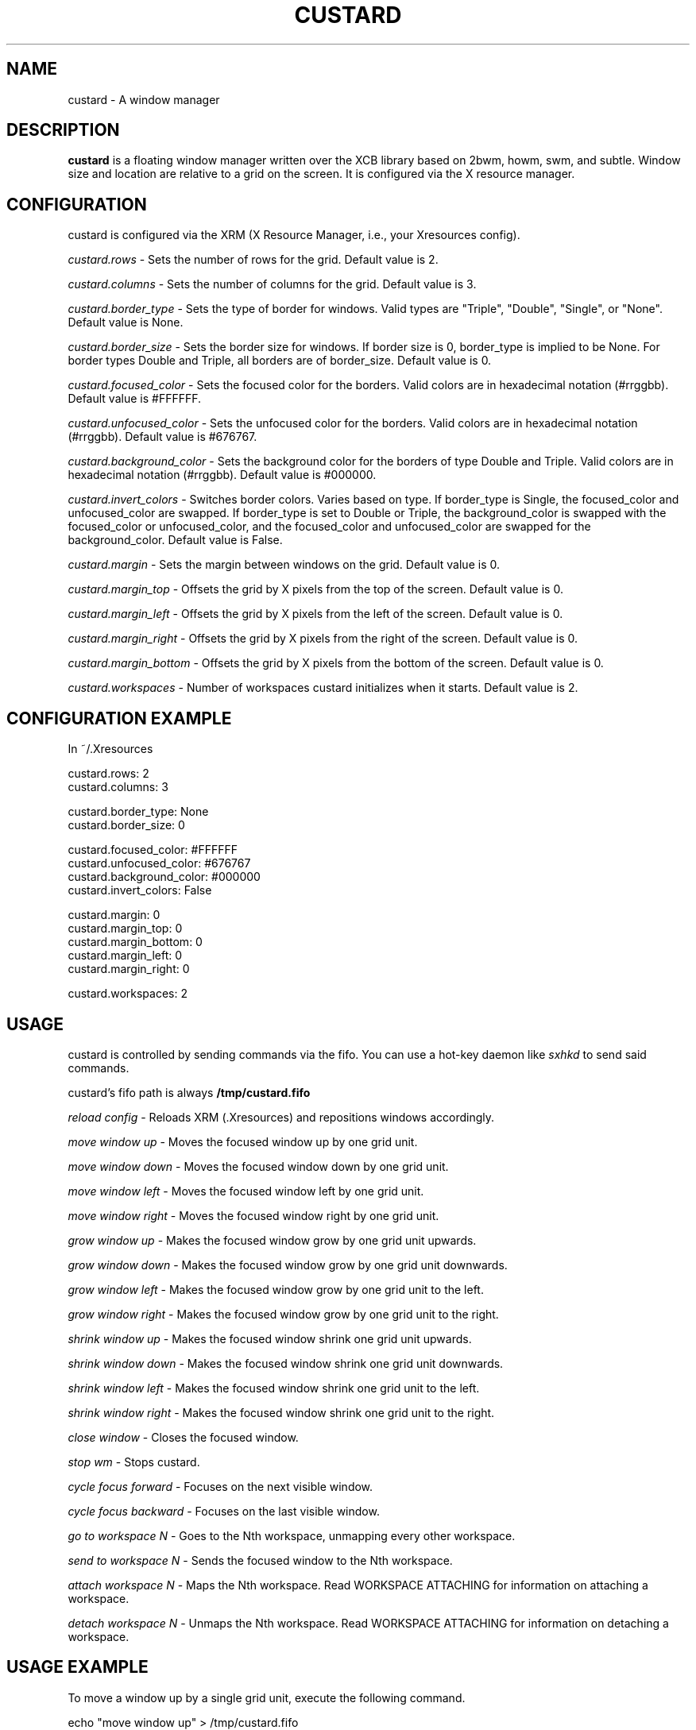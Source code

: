 .TH CUSTARD 1 "2018-01-21" "1.1" "Custard WM"
.SH NAME
custard \- A window manager
.SH DESCRIPTION
.B custard
is a floating window manager written over the XCB library based on 2bwm, howm, swm, and subtle. Window size and location are relative to a grid on the screen. It is configured via the X resource manager.
.SH CONFIGURATION
custard is configured via the XRM (X Resource Manager, i.e., your Xresources config). 

.I custard.rows
\- Sets the number of rows for the grid. Default value is 2.

.I custard.columns
\- Sets the number of columns for the grid. Default value is 3.

.I custard.border_type
\- Sets the type of border for windows. Valid types are "Triple", "Double", "Single", or "None". Default value is None.

.I custard.border_size
\- Sets the border size for windows. If border size is 0, border_type is implied to be None. For border types Double and Triple, all borders are of border_size. Default value is 0.

.I custard.focused_color
\- Sets the focused color for the borders. Valid colors are in hexadecimal notation (#rrggbb). Default value is #FFFFFF.

.I custard.unfocused_color
\- Sets the unfocused color for the borders. Valid colors are in hexadecimal notation (#rrggbb). Default value is #676767.

.I custard.background_color
\- Sets the background color for the borders of type Double and Triple. Valid colors are in hexadecimal notation (#rrggbb). Default value is #000000.

.I custard.invert_colors
\- Switches border colors. Varies based on type. If border_type is Single, the focused_color and unfocused_color are swapped. If border_type is set to Double or Triple, the background_color is swapped with the focused_color or unfocused_color, and the focused_color and unfocused_color are swapped for the background_color. Default value is False.

.I custard.margin
\- Sets the margin between windows on the grid. Default value is 0.

.I custard.margin_top
\- Offsets the grid by X pixels from the top of the screen. Default value is 0.

.I custard.margin_left
\- Offsets the grid by X pixels from the left of the screen. Default value is 0.

.I custard.margin_right
\- Offsets the grid by X pixels from the right of the screen. Default value is 0.

.I custard.margin_bottom
\- Offsets the grid by X pixels from the bottom of the screen. Default value is 0.

.I custard.workspaces
\- Number of workspaces custard initializes when it starts. Default value is 2.

.SH CONFIGURATION EXAMPLE

In ~/.Xresources

    custard.rows: 2
    custard.columns: 3

    custard.border_type: None
    custard.border_size: 0

    custard.focused_color: #FFFFFF
    custard.unfocused_color: #676767
    custard.background_color: #000000
    custard.invert_colors: False

    custard.margin: 0
    custard.margin_top: 0
    custard.margin_bottom: 0
    custard.margin_left: 0
    custard.margin_right: 0

    custard.workspaces: 2

.SH USAGE

custard is controlled by sending commands via the fifo. You can use a hot-key daemon like
.I sxhkd
to send said commands.

custard's fifo path is always
.B /tmp/custard.fifo

.I reload config
\- Reloads XRM (.Xresources) and repositions windows accordingly.

.I move window up
\- Moves the focused window up by one grid unit.

.I move window down
\- Moves the focused window down by one grid unit.

.I move window left
\- Moves the focused window left by one grid unit.

.I move window right
\- Moves the focused window right by one grid unit.

.I grow window up
\- Makes the focused window grow by one grid unit upwards.

.I grow window down
\- Makes the focused window grow by one grid unit downwards.

.I grow window left
\- Makes the focused window grow by one grid unit to the left.

.I grow window right
\- Makes the focused window grow by one grid unit to the right.

.I shrink window up
\- Makes the focused window shrink one grid unit upwards.

.I shrink window down
\- Makes the focused window shrink one grid unit downwards.

.I shrink window left
\- Makes the focused window shrink one grid unit to the left.

.I shrink window right
\- Makes the focused window shrink one grid unit to the right.

.I close window
\- Closes the focused window.

.I stop wm
\- Stops custard.

.I cycle focus forward
\- Focuses on the next visible window.

.I cycle focus backward
\- Focuses on the last visible window.

.I go to workspace N
\- Goes to the Nth workspace, unmapping every other workspace.

.I send to workspace N
\- Sends the focused window to the Nth workspace.

.I attach workspace N
\- Maps the Nth workspace. Read WORKSPACE ATTACHING for information on attaching a workspace.

.I detach workspace N
\- Unmaps the Nth workspace. Read WORKSPACE ATTACHING for information on detaching a workspace.

.SH USAGE EXAMPLE

To move a window up by a single grid unit, execute the following command.

    echo "move window up" > /tmp/custard.fifo

Commands that can be sent to the FIFO and that will be parsed by custard are specified in USAGE.

.SH WORKSPACE ATTACHING

custard has a feature called "workspace attaching" that somewhat resembles that of groups. By attaching a workspace (see USAGE), you map windows in that workspace to the screen. This allows for greater and more efficient multitasking. You can also detach a workspace, which will make the windows that are managed by the workspace in question unmap.

You can also go to these workspaces without attaching or detaching others. If there are any attached workspaces, they will be detached from the screen before mapping the workspace which you are going to.

You may also send windows between workspaces. When sending windows between workspaces, the workspace you are sending the window to does not have to be attached to or detached from the screen.
